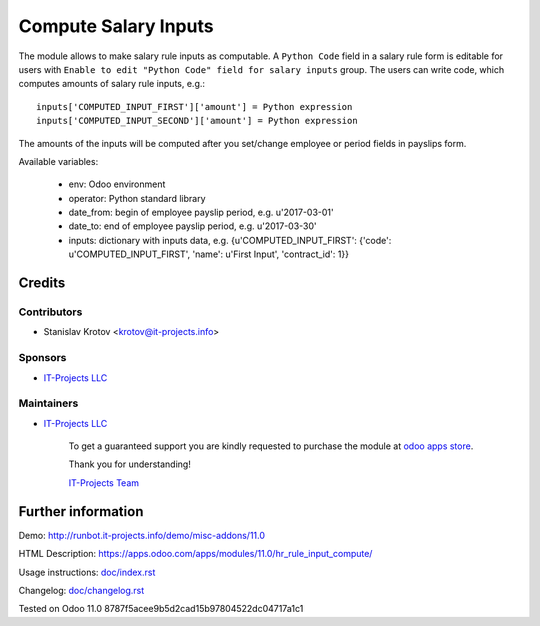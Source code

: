 =======================
 Compute Salary Inputs
=======================

The module allows to make salary rule inputs as computable. A ``Python Code`` field in a salary rule form is editable for users with ``Enable to edit "Python Code" field for salary inputs`` group. The users can write code, which computes amounts of salary rule inputs, e.g.::

    inputs['COMPUTED_INPUT_FIRST']['amount'] = Python expression
    inputs['COMPUTED_INPUT_SECOND']['amount'] = Python expression

The amounts of the inputs will be computed after you set/change employee or period fields in payslips form.

Available variables:

  * env: Odoo environment
  * operator: Python standard library
  * date_from: begin of employee payslip period, e.g. u'2017-03-01'
  * date_to: end of employee payslip period, e.g. u'2017-03-30'
  * inputs: dictionary with inputs data, e.g. {u'COMPUTED_INPUT_FIRST': {'code': u'COMPUTED_INPUT_FIRST', 'name': u'First Input', 'contract_id': 1}}

Credits
=======

Contributors
------------
* Stanislav Krotov <krotov@it-projects.info>

Sponsors
--------
* `IT-Projects LLC <https://it-projects.info>`__

Maintainers
-----------
* `IT-Projects LLC <https://it-projects.info>`__

      To get a guaranteed support you are kindly requested to purchase the module at `odoo apps store <https://apps.odoo.com/apps/modules/11.0/hr_rule_input_compute/>`__.

      Thank you for understanding!

      `IT-Projects Team <https://www.it-projects.info/team>`__

Further information
===================

Demo: http://runbot.it-projects.info/demo/misc-addons/11.0

HTML Description: https://apps.odoo.com/apps/modules/11.0/hr_rule_input_compute/

Usage instructions: `<doc/index.rst>`_

Changelog: `<doc/changelog.rst>`_

Tested on Odoo 11.0 8787f5acee9b5d2cad15b97804522dc04717a1c1
